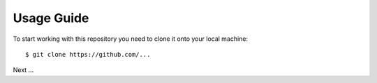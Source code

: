 Usage Guide
============

To start working with this repository you need to clone it onto your local
machine: ::

    $ git clone https://github.com/...


Next ...